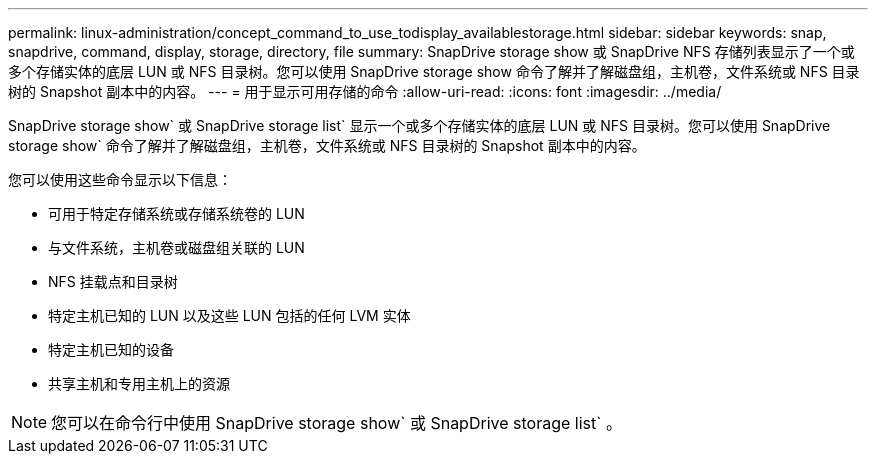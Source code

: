 ---
permalink: linux-administration/concept_command_to_use_todisplay_availablestorage.html 
sidebar: sidebar 
keywords: snap, snapdrive, command, display, storage, directory, file 
summary: SnapDrive storage show 或 SnapDrive NFS 存储列表显示了一个或多个存储实体的底层 LUN 或 NFS 目录树。您可以使用 SnapDrive storage show 命令了解并了解磁盘组，主机卷，文件系统或 NFS 目录树的 Snapshot 副本中的内容。 
---
= 用于显示可用存储的命令
:allow-uri-read: 
:icons: font
:imagesdir: ../media/


[role="lead"]
SnapDrive storage show` 或 SnapDrive storage list` 显示一个或多个存储实体的底层 LUN 或 NFS 目录树。您可以使用 SnapDrive storage show` 命令了解并了解磁盘组，主机卷，文件系统或 NFS 目录树的 Snapshot 副本中的内容。

您可以使用这些命令显示以下信息：

* 可用于特定存储系统或存储系统卷的 LUN
* 与文件系统，主机卷或磁盘组关联的 LUN
* NFS 挂载点和目录树
* 特定主机已知的 LUN 以及这些 LUN 包括的任何 LVM 实体
* 特定主机已知的设备
* 共享主机和专用主机上的资源



NOTE: 您可以在命令行中使用 SnapDrive storage show` 或 SnapDrive storage list` 。
